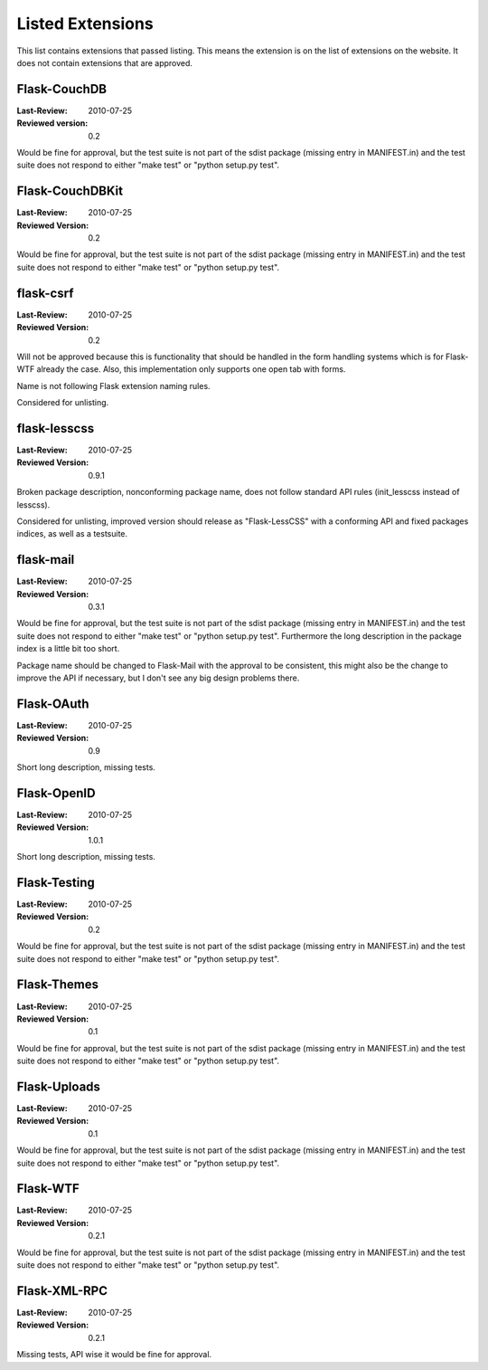 Listed Extensions
=================

This list contains extensions that passed listing.  This means the
extension is on the list of extensions on the website.  It does not
contain extensions that are approved.


Flask-CouchDB
-------------

:Last-Review: 2010-07-25
:Reviewed version: 0.2

Would be fine for approval, but the test suite is not part of the sdist
package (missing entry in MANIFEST.in) and the test suite does not respond
to either "make test" or "python setup.py test".


Flask-CouchDBKit
----------------

:Last-Review: 2010-07-25
:Reviewed Version: 0.2

Would be fine for approval, but the test suite is not part of the sdist
package (missing entry in MANIFEST.in) and the test suite does not respond
to either "make test" or "python setup.py test".


flask-csrf
----------

:Last-Review: 2010-07-25
:Reviewed Version: 0.2

Will not be approved because this is functionality that should be handled
in the form handling systems which is for Flask-WTF already the case.
Also, this implementation only supports one open tab with forms.

Name is not following Flask extension naming rules.

Considered for unlisting.


flask-lesscss
-------------

:Last-Review: 2010-07-25
:Reviewed Version: 0.9.1

Broken package description, nonconforming package name, does not follow
standard API rules (init_lesscss instead of lesscss).

Considered for unlisting, improved version should release as
"Flask-LessCSS" with a conforming API and fixed packages indices, as well
as a testsuite.


flask-mail
----------

:Last-Review: 2010-07-25
:Reviewed Version: 0.3.1

Would be fine for approval, but the test suite is not part of the sdist
package (missing entry in MANIFEST.in) and the test suite does not respond
to either "make test" or "python setup.py test".  Furthermore the long
description in the package index is a little bit too short.

Package name should be changed to Flask-Mail with the approval to be
consistent, this might also be the change to improve the API if necessary,
but I don't see any big design problems there.


Flask-OAuth
-----------

:Last-Review: 2010-07-25
:Reviewed Version: 0.9

Short long description, missing tests.


Flask-OpenID
------------

:Last-Review: 2010-07-25
:Reviewed Version: 1.0.1

Short long description, missing tests.


Flask-Testing
-------------

:Last-Review: 2010-07-25
:Reviewed Version: 0.2

Would be fine for approval, but the test suite is not part of the sdist
package (missing entry in MANIFEST.in) and the test suite does not respond
to either "make test" or "python setup.py test".


Flask-Themes
------------

:Last-Review: 2010-07-25
:Reviewed Version: 0.1

Would be fine for approval, but the test suite is not part of the sdist
package (missing entry in MANIFEST.in) and the test suite does not respond
to either "make test" or "python setup.py test".


Flask-Uploads
-------------

:Last-Review: 2010-07-25
:Reviewed Version: 0.1

Would be fine for approval, but the test suite is not part of the sdist
package (missing entry in MANIFEST.in) and the test suite does not respond
to either "make test" or "python setup.py test".


Flask-WTF
---------

:Last-Review: 2010-07-25
:Reviewed Version: 0.2.1

Would be fine for approval, but the test suite is not part of the sdist
package (missing entry in MANIFEST.in) and the test suite does not respond
to either "make test" or "python setup.py test".


Flask-XML-RPC
-------------

:Last-Review: 2010-07-25
:Reviewed Version: 0.2.1

Missing tests, API wise it would be fine for approval.
